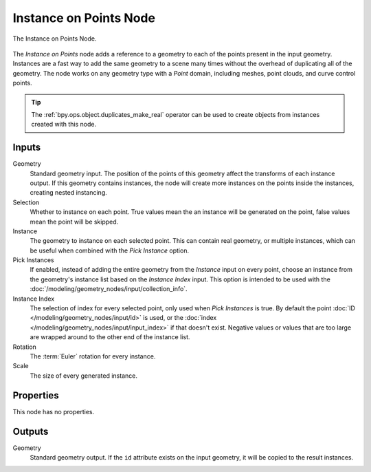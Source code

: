 .. index:: Geometry Nodes; Instance on Points
.. _bpy.types.GeometryNodeInstanceOnPoints:

***********************
Instance on Points Node
***********************

.. figure:: /images/modeling_geometry-nodes_point_instance-on-points_node.png
   :align: center

   The Instance on Points Node.

The *Instance on Points* node adds a reference to a geometry to each of the points present
in the input geometry. Instances are a fast way to add the same geometry to a scene many times
without the overhead of duplicating all of the geometry. The node works on any geometry type
with a *Point* domain, including meshes, point clouds, and curve control points.

.. tip::

   The :ref:`bpy.ops.object.duplicates_make_real` operator can be used to create objects from instances
   created with this node.


Inputs
======

Geometry
   Standard geometry input. The position of the points of this geometry affect the transforms of
   each instance output. If this geometry contains instances, the node will create more instances
   on the points inside the instances, creating nested instancing.

Selection
   Whether to instance on each point. True values mean the an instance will be generated on the point,
   false values mean the point will be skipped.

Instance
   The geometry to instance on each selected point. This can contain real geometry, or multiple instances,
   which can be useful when combined with the *Pick Instance* option.

Pick Instances
   If enabled, instead of adding the entire geometry from the *Instance* input on every point, choose
   an instance from the geometry's instance list based on the *Instance Index* input. This option is
   intended to be used with the :doc:`/modeling/geometry_nodes/input/collection_info`.

Instance Index
   The selection of index for every selected point, only used when *Pick Instances* is true.
   By default the point :doc:`ID </modeling/geometry_nodes/input/id>` is used, or the 
   :doc:`index </modeling/geometry_nodes/input/input_index>` if that doesn't exist. 
   Negative values or values that are too large are wrapped around to the other end of the instance list.

Rotation
   The :term:`Euler` rotation for every instance.

Scale
   The size of every generated instance.


Properties
==========

This node has no properties.


Outputs
=======

Geometry
   Standard geometry output. If the ``id`` attribute exists on the input geometry,
   it will be copied to the result instances.
